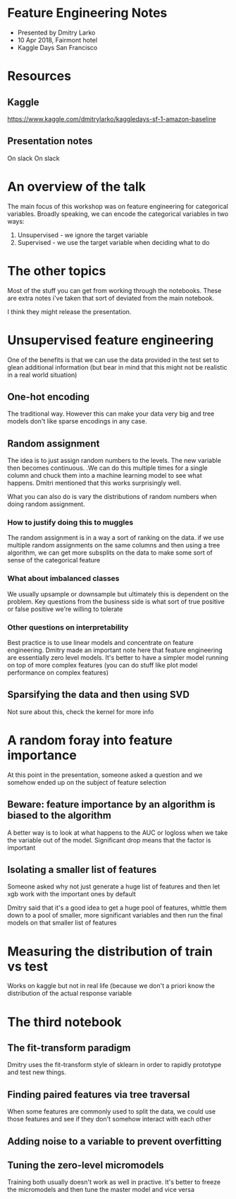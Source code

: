 * Feature Engineering Notes
- Presented by Dmitry Larko
- 10 Apr 2018, Fairmont hotel
- Kaggle Days San Francisco
* Resources

** Kaggle 
https://www.kaggle.com/dmitrylarko/kaggledays-sf-1-amazon-baseline

** Presentation notes 
On slack
On slack

* An overview of the talk 

The main focus of this workshop was on feature engineering for categorical variables. Broadly speaking, we can encode the categorical variables in two ways: 

1. Unsupervised - we ignore the target variable 
2. Supervised - we use the target variable when deciding what to do 
* The other topics

Most of the stuff you can get from working through the notebooks. These are extra notes i've taken that sort of deviated from the main notebook. 

I think they might release the presentation. 

* Unsupervised feature engineering  

One of the benefits is that we can use the data provided in the test
set to glean additional information (but bear in mind that this might
not be realistic in a real world situation)

** One-hot encoding 

The traditional way. However this can make your data very big and tree models don't like sparse encodings in any case.  

** Random assignment 

The idea is to just assign random numbers to the levels. The new variable then becomes continuous. .We can do this multiple times for a single column and chuck them into a machine learning model to see what happens. Dmitri mentioned that this works surprisingly well. 

What you can also do is vary the distributions of random numbers when
doing random assignment.

*** How to justify doing this to muggles
The random assignment is in a way a sort of ranking on the data. if we use multiple random assignments on the same columns and then using a tree algorithm, we can get more subsplits on the data to make some sort of sense of the categorical feature 

*** What about imbalanced classes
We usually upsample or downsample but ultimately this is dependent on the problem. Key questions from the business side is what sort of true positive or false positive we're willing to tolerate

*** Other questions on interpretability
Best practice is to use linear models and concentrate on feature engineering. Dmitry made an important note here that feature engineering are essentially zero level models. It's better to have a simpler model running on top of more complex features (you can do stuff like plot model performance on complex features)



** Sparsifying the data and then using SVD

Not sure about this, check the kernel for more info  
* A random foray into feature importance

At this point in the presentation, someone asked a question and we somehow ended up on the subject of feature selection 

** Beware: feature importance by an algorithm is biased to the algorithm 
A better way is to look at what happens to the AUC or logloss when we take the variable out of the model. Significant drop means that the factor is important 

** Isolating a smaller list of features
Someone asked why not just generate a huge list of features and then let xgb work with the important ones by default

Dmitry said that it's a good idea to get a huge pool of features, whittle them down to a pool of smaller, more significant variables and then run the final models on that smaller list of features
* Measuring the distribution of train vs test

Works on kaggle but not in real life (because we don't a priori know the distribution of the actual response variable 

* The third notebook 

** The fit-transform paradigm 
Dmitry uses the fit-transform style of sklearn in order to rapidly prototype and test new things. 

** Finding paired features via tree traversal 
When some features are commonly used to split the data, we could use those features and see if they don't somehow interact with each other

** Adding noise to a variable to prevent overfitting 

** Tuning the zero-level micromodels 
Training both usually doesn't work as well in practive. It's better to
freeze the micromodels and then tune the master model and vice versa
